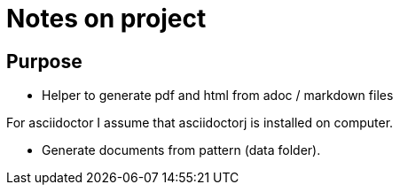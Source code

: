 = Notes on project

== Purpose

* Helper to generate pdf and html from adoc / markdown files

For asciidoctor I assume that asciidoctorj is installed on computer.

* Generate documents from pattern (data folder).